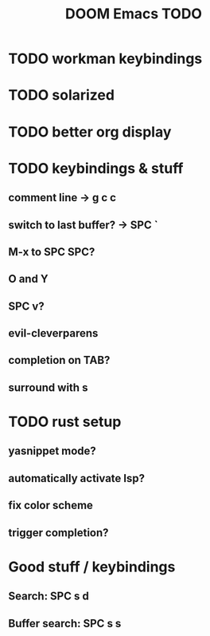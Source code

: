 #+TITLE: DOOM Emacs TODO
* TODO workman keybindings
* TODO solarized
* TODO better org display
* TODO keybindings & stuff
** comment line -> g c c
** switch to last buffer? -> SPC `
** M-x to SPC SPC?
** O and Y
** SPC v?
** evil-cleverparens
** completion on TAB?
** surround with s
* TODO rust setup
** yasnippet mode?
** automatically activate lsp?
** fix color scheme
** trigger completion?
* Good stuff / keybindings
** Search: SPC s d
** Buffer search: SPC s s
